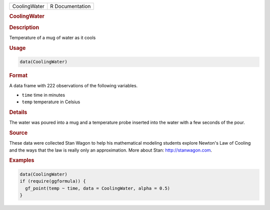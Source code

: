 .. container::

   ============ ===============
   CoolingWater R Documentation
   ============ ===============

   .. rubric:: CoolingWater
      :name: CoolingWater

   .. rubric:: Description
      :name: description

   Temperature of a mug of water as it cools

   .. rubric:: Usage
      :name: usage

   .. code:: R

      data(CoolingWater)

   .. rubric:: Format
      :name: format

   A data frame with 222 observations of the following variables.

   -  ``time`` time in minutes

   -  ``temp`` temperature in Celsius

   .. rubric:: Details
      :name: details

   The water was poured into a mug and a temperature probe inserted into
   the water with a few seconds of the pour.

   .. rubric:: Source
      :name: source

   These data were collected Stan Wagon to help his mathematical
   modeling students explore Newton's Law of Cooling and the ways that
   the law is really only an approximation. More about Stan:
   http://stanwagon.com.

   .. rubric:: Examples
      :name: examples

   .. code:: R

      data(CoolingWater)
      if (require(ggformula)) {
        gf_point(temp ~ time, data = CoolingWater, alpha = 0.5)
      }
